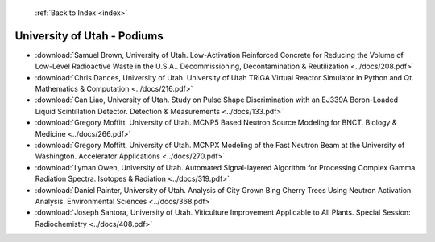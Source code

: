  :ref:`Back to Index <index>`

University of Utah - Podiums
----------------------------

* :download:`Samuel Brown, University of Utah. Low-Activation Reinforced Concrete for Reducing the Volume of Low-Level Radioactive Waste in the U.S.A.. Decommissioning, Decontamination & Reutilization <../docs/208.pdf>`
* :download:`Chris Dances, University of Utah. University of Utah TRIGA Virtual Reactor Simulator in Python and Qt. Mathematics & Computation <../docs/216.pdf>`
* :download:`Can Liao, University of Utah. Study on Pulse Shape Discrimination with an EJ339A Boron-Loaded Liquid Scintillation Detector. Detection & Measurements <../docs/133.pdf>`
* :download:`Gregory Moffitt, University of Utah. MCNP5 Based Neutron Source Modeling for BNCT. Biology & Medicine <../docs/266.pdf>`
* :download:`Gregory Moffitt, University of Utah. MCNPX Modeling of the Fast Neutron Beam at the University of Washington. Accelerator Applications <../docs/270.pdf>`
* :download:`Lyman Owen, University of Utah. Automated Signal-layered Algorithm for Processing Complex Gamma Radiation Spectra. Isotopes & Radiation <../docs/319.pdf>`
* :download:`Daniel Painter, University of Utah. Analysis of City Grown Bing Cherry Trees Using Neutron Activation Analysis. Environmental Sciences <../docs/368.pdf>`
* :download:`Joseph Santora, University of Utah. Viticulture Improvement Applicable to All Plants. Special Session: Radiochemistry <../docs/408.pdf>`
